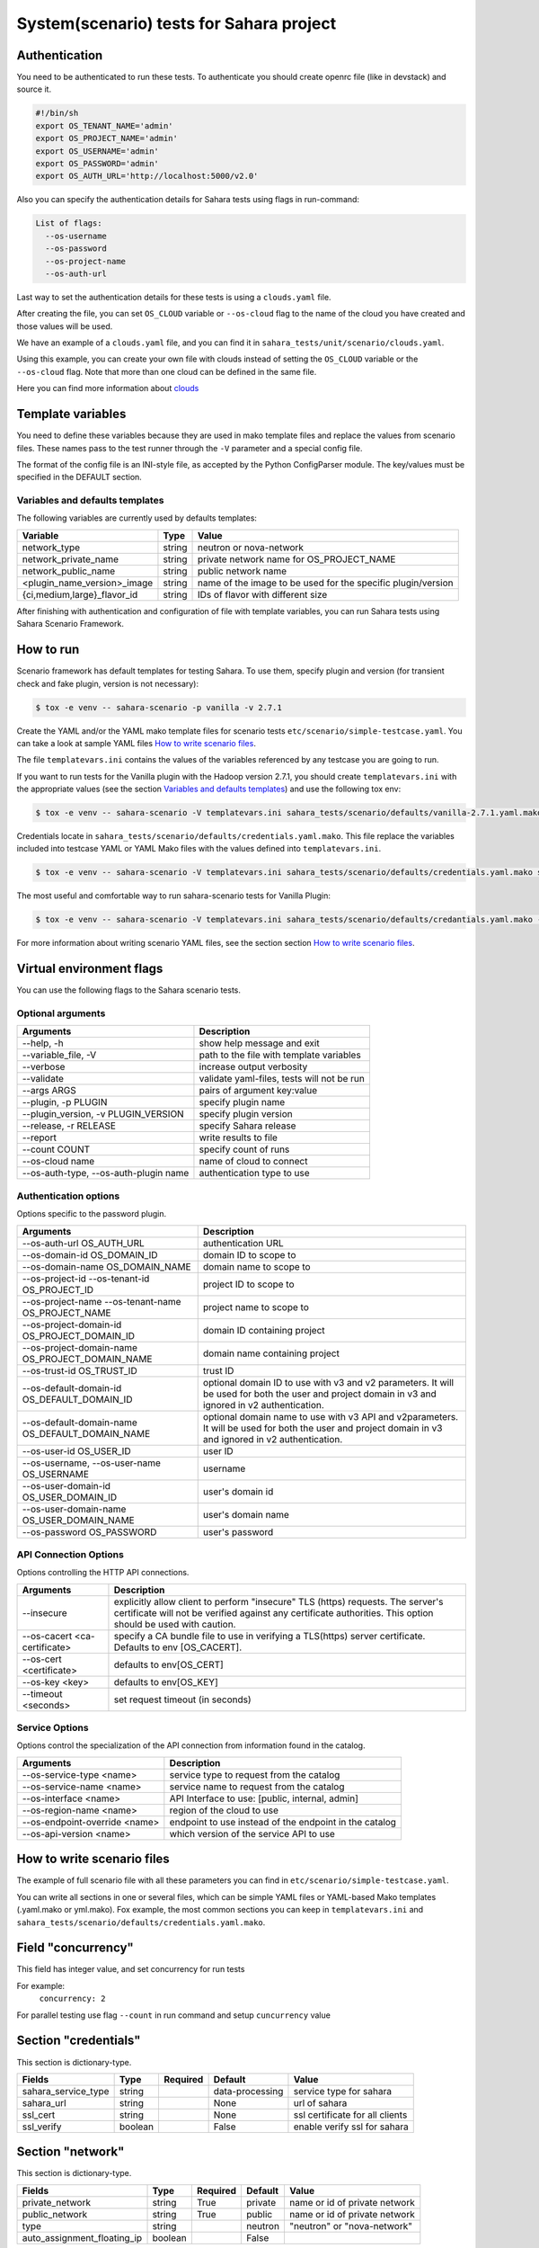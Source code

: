 System(scenario) tests for Sahara project
=========================================

_`Authentication`
-----------------

You need to be authenticated to run these tests. To authenticate you should
create openrc file (like in devstack) and source it.

.. sourcecode:: bash

     #!/bin/sh
     export OS_TENANT_NAME='admin'
     export OS_PROJECT_NAME='admin'
     export OS_USERNAME='admin'
     export OS_PASSWORD='admin'
     export OS_AUTH_URL='http://localhost:5000/v2.0'

..

Also you can specify the authentication details for Sahara tests using flags
in run-command:

.. sourcecode:: console

   List of flags:
     --os-username
     --os-password
     --os-project-name
     --os-auth-url
..

Last way to set the authentication details for these tests is using a
``clouds.yaml`` file.

After creating the file, you can set ``OS_CLOUD`` variable or ``--os-cloud``
flag to the name of the cloud you have created and those values will be used.

We have an example of a ``clouds.yaml`` file, and you can find it in
``sahara_tests/unit/scenario/clouds.yaml``.

Using this example, you can create your own file with clouds instead of
setting the ``OS_CLOUD`` variable or the ``--os-cloud`` flag. Note that more
than one cloud can be defined in the same file.

Here you can find more information about
`clouds
<https://docs.openstack.org/os-client-config/latest/user/configuration.html#config-files>`_

Template variables
------------------
You need to define these variables because they are used in mako template
files and replace the values from scenario files. These names pass to the test
runner through the ``-V`` parameter and a special config file.

The format of the config file is an INI-style file, as accepted by the Python
ConfigParser module. The key/values must be specified in the DEFAULT section.

Variables and defaults templates
~~~~~~~~~~~~~~~~~~~~~~~~~~~~~~~~
The following variables are currently used by defaults templates:

+-----------------------------+--------+-------------------------+
|   Variable                  |  Type  |          Value          |
+=============================+========+=========================+
| network_type                | string | neutron or nova-network |
+-----------------------------+--------+-------------------------+
| network_private_name        | string | private network name    |
|                             |        | for OS_PROJECT_NAME     |
+-----------------------------+--------+-------------------------+
| network_public_name         | string | public network name     |
+-----------------------------+--------+-------------------------+
| <plugin_name_version>_image | string | name of the image to be |
|                             |        | used for the specific   |
|                             |        | plugin/version          |
+-----------------------------+--------+-------------------------+
| {ci,medium,large}_flavor_id | string | IDs of flavor with      |
|                             |        | different size          |
+-----------------------------+--------+-------------------------+

After finishing with authentication and configuration of file with template
variables, you can run Sahara tests using Sahara Scenario Framework.

How to run
----------

Scenario framework has default templates for testing Sahara. To
use them, specify plugin and version (for transient check and fake plugin,
version is not necessary):

.. sourcecode:: console

    $ tox -e venv -- sahara-scenario -p vanilla -v 2.7.1
..

Create the YAML and/or the YAML mako template files for scenario tests
``etc/scenario/simple-testcase.yaml``.
You can take a look at sample YAML files `How to write scenario files`_.

The file ``templatevars.ini`` contains the values of the variables referenced
by any testcase you are going to run.

If you want to run tests for the Vanilla plugin with the Hadoop version 2.7.1,
you should create ``templatevars.ini`` with the appropriate values (see the
section `Variables and defaults templates`_) and use the following tox env:

.. sourcecode:: console

    $ tox -e venv -- sahara-scenario -V templatevars.ini sahara_tests/scenario/defaults/vanilla-2.7.1.yaml.mako
..

Credentials locate in ``sahara_tests/scenario/defaults/credentials.yaml.mako``.
This file replace the variables included into testcase YAML or YAML Mako files
with the values defined into ``templatevars.ini``.

.. sourcecode:: console

    $ tox -e venv -- sahara-scenario -V templatevars.ini sahara_tests/scenario/defaults/credentials.yaml.mako sahara_tests/scenario/defaults/vanilla-2.7.1.yaml.mako

..

The most useful and comfortable way to run sahara-scenario tests for Vanilla
Plugin:

.. sourcecode:: console

    $ tox -e venv -- sahara-scenario -V templatevars.ini sahara_tests/scenario/defaults/credantials.yaml.mako -p vanilla -v 2.7.1

..

For more information about writing scenario YAML files, see the section
section `How to write scenario files`_.

Virtual environment flags
-------------------------

You can use the following flags to the Sahara scenario tests.

Optional arguments
~~~~~~~~~~~~~~~~~~

+-------------------+----------------------------+
|   Arguments       |   Description              |
+===================+============================+
| --help, -h        | show help message and exit |
+-------------------+----------------------------+
| --variable_file,  | path to the file with      |
| -V                | template variables         |
+-------------------+----------------------------+
| --verbose         | increase output verbosity  |
+-------------------+----------------------------+
| --validate        | validate yaml-files,       |
|                   | tests will not be run      |
+-------------------+----------------------------+
| --args ARGS       | pairs of argument          |
|                   | key:value                  |
+-------------------+----------------------------+
| --plugin,         | specify plugin name        |
| -p PLUGIN         |                            |
+-------------------+----------------------------+
| --plugin_version, | specify plugin version     |
| -v PLUGIN_VERSION |                            |
+-------------------+----------------------------+
| --release,        | specify Sahara release     |
| -r RELEASE        |                            |
+-------------------+----------------------------+
|  --report         | write results to file      |
+-------------------+----------------------------+
| --count COUNT     | specify count of runs      |
+-------------------+----------------------------+
| --os-cloud name   | name of cloud to connect   |
+-------------------+----------------------------+
| --os-auth-type,   |                            |
| --os-auth-plugin  | authentication type to use |
| name              |                            |
+-------------------+----------------------------+

Authentication options
~~~~~~~~~~~~~~~~~~~~~~

Options specific to the password plugin.

+--------------------------+--------------------------------+
|   Arguments              |   Description                  |
+==========================+================================+
| --os-auth-url            | authentication URL             |
| OS_AUTH_URL              |                                |
+--------------------------+--------------------------------+
| --os-domain-id           | domain ID to scope to          |
| OS_DOMAIN_ID             |                                |
+--------------------------+--------------------------------+
| --os-domain-name         | domain name to scope to        |
| OS_DOMAIN_NAME           |                                |
+--------------------------+--------------------------------+
| --os-project-id          |                                |
| --os-tenant-id           | project ID to scope to         |
| OS_PROJECT_ID            |                                |
+--------------------------+--------------------------------+
| --os-project-name        |                                |
| --os-tenant-name         | project name to scope to       |
| OS_PROJECT_NAME          |                                |
+--------------------------+--------------------------------+
| --os-project-domain-id   | domain ID containing project   |
| OS_PROJECT_DOMAIN_ID     |                                |
+--------------------------+--------------------------------+
| --os-project-domain-name | domain name containing project |
| OS_PROJECT_DOMAIN_NAME   |                                |
+--------------------------+--------------------------------+
| --os-trust-id            | trust ID                       |
| OS_TRUST_ID              |                                |
+--------------------------+--------------------------------+
|                          | optional domain ID to use with |
|                          | v3 and v2 parameters. It will  |
| --os-default-domain-id   | be used for both the user and  |
| OS_DEFAULT_DOMAIN_ID     | project domain in v3 and       |
|                          | ignored in v2 authentication.  |
+--------------------------+--------------------------------+
|                          | optional domain name to use    |
|                          | with v3 API and v2parameters.  |
| --os-default-domain-name | It will be used for both       |
| OS_DEFAULT_DOMAIN_NAME   | the user and project domain    |
|                          | in v3 and ignored in v2        |
|                          | authentication.                |
+--------------------------+--------------------------------+
| --os-user-id             | user ID                        |
| OS_USER_ID               |                                |
+--------------------------+--------------------------------+
| --os-username,           |                                |
| --os-user-name           | username                       |
| OS_USERNAME              |                                |
+--------------------------+--------------------------------+
| --os-user-domain-id      | user's domain id               |
| OS_USER_DOMAIN_ID        |                                |
+--------------------------+--------------------------------+
| --os-user-domain-name    | user's domain name             |
| OS_USER_DOMAIN_NAME      |                                |
+--------------------------+--------------------------------+
| --os-password            | user's password                |
| OS_PASSWORD              |                                |
+--------------------------+--------------------------------+

API Connection Options
~~~~~~~~~~~~~~~~~~~~~~

Options controlling the HTTP API connections.

+--------------------------+--------------------------------------+
|   Arguments              |   Description                        |
+==========================+======================================+
|                          | explicitly allow client to           |
|                          | perform "insecure" TLS (https)       |
| --insecure               | requests. The server's               |
|                          | certificate will not be verified     |
|                          | against any certificate authorities. |
|                          | This option should be used with      |
|                          | caution.                             |
+--------------------------+--------------------------------------+
|                          | specify a CA bundle file to use in   |
| --os-cacert              | verifying a TLS(https) server        |
| <ca-certificate>         | certificate. Defaults to env         |
|                          | [OS_CACERT].                         |
+--------------------------+--------------------------------------+
| --os-cert <certificate>  | defaults to env[OS_CERT]             |
+--------------------------+--------------------------------------+
| --os-key <key>           | defaults to env[OS_KEY]              |
+--------------------------+--------------------------------------+
| --timeout <seconds>      | set request timeout (in seconds)     |
+--------------------------+--------------------------------------+

Service Options
~~~~~~~~~~~~~~~

Options control the specialization of the API connection from information
found in the catalog.

+------------------------+----------------------------+
|   Arguments            |   Description              |
+========================+============================+
| --os-service-type      | service type to request    |
| <name>                 | from the catalog           |
+------------------------+----------------------------+
| --os-service-name      | service name to request    |
| <name>                 | from the catalog           |
+------------------------+----------------------------+
| --os-interface <name>  | API Interface to use:      |
|                        | [public, internal, admin]  |
+------------------------+----------------------------+
| --os-region-name       | region of the cloud to use |
| <name>                 |                            |
+------------------------+----------------------------+
|                        | endpoint to use instead    |
| --os-endpoint-override | of the endpoint in the     |
| <name>                 | catalog                    |
+------------------------+----------------------------+
| --os-api-version       | which version of the       |
| <name>                 | service API to use         |
+------------------------+----------------------------+

_`How to write scenario files`
------------------------------

The example of full scenario file with all these parameters you can find in
``etc/scenario/simple-testcase.yaml``.

You can write all sections in one or several files, which can be simple YAML
files or YAML-based Mako templates (.yaml.mako or yml.mako). Fox example,
the most common sections you can keep in ``templatevars.ini`` and
``sahara_tests/scenario/defaults/credentials.yaml.mako``.

Field "concurrency"
-------------------

This field has integer value, and set concurrency for run tests

For example:
     ``concurrency: 2``

For parallel testing use flag ``--count`` in run command and
setup ``cuncurrency`` value

Section "credentials"
---------------------

This section is dictionary-type.

+---------------------+--------+----------+----------------+----------------+
|   Fields            |  Type  | Required |   Default      |   Value        |
+=====================+========+==========+================+================+
| sahara_service_type | string |          | data-processing| service type   |
|                     |        |          |                | for sahara     |
+---------------------+--------+----------+----------------+----------------+
| sahara_url          | string |          | None           | url of sahara  |
+---------------------+--------+----------+----------------+----------------+
| ssl_cert            | string |          | None           | ssl certificate|
|                     |        |          |                | for all clients|
+---------------------+--------+----------+----------------+----------------+
| ssl_verify          | boolean|          | False          | enable verify  |
|                     |        |          |                | ssl for sahara |
+---------------------+--------+----------+----------------+----------------+

Section "network"
-----------------

This section is dictionary-type.

+-----------------------------+---------+----------+---------+----------------+
|          Fields             |  Type   | Required | Default | Value          |
+=============================+=========+==========+=========+================+
| private_network             | string  |  True    | private | name or id of  |
|                             |         |          |         | private network|
+-----------------------------+---------+----------+---------+----------------+
| public_network              | string  |  True    | public  | name or id of  |
|                             |         |          |         | private network|
+-----------------------------+---------+----------+---------+----------------+
| type                        | string  |          | neutron | "neutron" or   |
|                             |         |          |         | "nova-network" |
+-----------------------------+---------+----------+---------+----------------+
| auto_assignment_floating_ip | boolean |          | False   |                |
+-----------------------------+---------+----------+---------+----------------+


Section "clusters"
------------------

This sections is an array-type.

.. list-table::
   :header-rows: 1

   * - Fields
     - Type
     - Required
     - Default
     - Value

   * - plugin_name
     - string
     - True
     -
     - name of plugin
   * - plugin_version
     - string
     - True
     -
     - version of plugin
   * - image
     - string
     - True
     -
     - name or id of image
   * - image_username
     - string
     -
     -
     - username for registering image
   * - existing_cluster
     - string
     -
     -
     - cluster name or id for testing
   * - key_name
     - string
     -
     -
     - name of registered ssh key for testing cluster
   * - node_group_templates
     - object
     -
     -
     - see `section "node_group_templates"`_
   * - cluster_template
     - object
     -
     -
     - see `section "cluster_template"`_
   * - cluster
     - object
     -
     -
     - see `section "cluster"`_
   * - scaling
     - object
     -
     -
     - see `section "scaling"`_
   * - timeout_check_transient
     - integer
     -
     - 300
     - timeout for checking transient
   * - timeout_poll_jobs_status
     - integer
     -
     - 1800
     - timeout for polling jobs state
   * - timeout_delete_resource
     - integer
     -
     - 300
     - timeout for delete resource
   * - timeout_poll_cluster_status
     - integer
     -
     - 3600
     - timeout for polling cluster state
   * - scenario
     - array
     -
     - ['run_jobs', 'scale', 'run_jobs']
     - array of checks
   * - edp_jobs_flow
     - string
     -
     -
     - name of edp job flow
   * - hdfs_username
     - string
     -
     - hadoop
     - username for hdfs
   * - retain_resources
     - boolean
     -
     - False
     -


Section "node_group_templates"
------------------------------

This section is an array-type.


.. list-table::
   :header-rows: 1

   * - Fields
     - Type
     - Required
     - Default
     - Value
   * - name
     - string
     - True
     -
     - name for node group template
   * - flavor
     - string or object
     - True
     -
     - name or id of flavor, or see `section "flavor"`_
   * - node_processes
     - string
     - True
     -
     - name of process
   * - description
     - string
     -
     - Empty
     - description for node group
   * - volumes_per_node
     - integer
     -
     - 0
     - minimum 0
   * - volumes_size
     - integer
     -
     - 0
     - minimum 0
   * - auto_security_group
     - boolean
     -
     - True
     -
   * - security_group
     - array
     -
     -
     - security group
   * - node_configs
     - object
     -
     -
     - name_of_config_section: config: value
   * - availability_zone
     - string
     -
     -
     -
   * - volumes_availability_zone
     - string
     -
     -
     -
   * - volume_type
     - string
     -
     -
     -
   * - is_proxy_gateway
     - boolean
     -
     - False
     - use this node as proxy gateway
   * - edp_batching
     - integer
     -
     - count jobs
     - use for batching jobs


Section "flavor"
----------------

This section is an dictionary-type.

+----------------+---------+----------+---------------+-----------------+
|     Fields     |  Type   | Required |    Default    |      Value      |
+================+=========+==========+===============+=================+
| name           | string  |          | auto-generate | name for flavor |
+----------------+---------+----------+---------------+-----------------+
| id             | string  |          | auto-generate | id for flavor   |
+----------------+---------+----------+---------------+-----------------+
| vcpus          | integer |          |       1       | number of VCPUs |
|                |         |          |               | for the flavor  |
+----------------+---------+----------+---------------+-----------------+
| ram            | integer |          |       1       | memory in MB for|
|                |         |          |               | the flavor      |
+----------------+---------+----------+---------------+-----------------+
| root_disk      | integer |          |       0       | size of local   |
|                |         |          |               | disk in GB      |
+----------------+---------+----------+---------------+-----------------+
| ephemeral_disk | integer |          |       0       | ephemeral space |
|                |         |          |               | in MB           |
+----------------+---------+----------+---------------+-----------------+
| swap_disk      | integer |          |       0       | swap space in MB|
+----------------+---------+----------+---------------+-----------------+


Section "cluster_template"
--------------------------

This section is dictionary-type.

.. list-table::
   :header-rows: 1

   * - Fields
     - Type
     - Required
     - Default
     - Value
   * - name
     - string
     -
     -
     - name for cluster template
   * - description
     - string
     -
     - Empty
     - description
   * - cluster_configs
     - object
     -
     -
     - name_of_config_section: config: value
   * - node_group_templates
     - object
     - True
     -
     - name_of_node_group: count
   * - anti_affinity
     - array
     -
     - Empty
     - array of roles


Section "cluster"
-----------------

This section is dictionary-type.

+--------------+---------+----------+---------+------------------+
|    Fields    |  Type   | Required | Default |       Value      |
+==============+=========+==========+=========+==================+
| name         | string  |          | Empty   | name for cluster |
+--------------+---------+----------+---------+------------------+
| description  | string  |          | Empty   | description      |
+--------------+---------+----------+---------+------------------+
| is_transient | boolean |          | False   | value            |
+--------------+---------+----------+---------+------------------+


Section "scaling"
-----------------

This section is an array-type.

+------------+---------+----------+-----------+--------------------+
|   Fields   |  Type   | Required |  Default  |       Value        |
+============+=========+==========+===========+====================+
| operation  | string  | True     |           | "add" or "resize"  |
+------------+---------+----------+-----------+--------------------+
| node_group | string  | True     | Empty     | name of node group |
+------------+---------+----------+-----------+--------------------+
| size       | integer | True     | Empty     | count node group   |
+------------+---------+----------+-----------+--------------------+


Section "edp_jobs_flow"
-----------------------

This section has an object with a name from the `section "clusters"`_
field "edp_jobs_flows"
Object has sections of array-type.
Required: type

.. list-table::
   :header-rows: 1

   * - Fields
     - Type
     - Required
     - Default
     - Value
   * - type
     - string
     - True
     -
     - "Pig", "Java", "MapReduce", "MapReduce.Streaming", "Hive", "Spark", "Shell"
   * - input_datasource
     - object
     -
     -
     - see `section "input_datasource"`_
   * - output_datasource
     - object
     -
     -
     - see `section "output_datasource"`_
   * - main_lib
     - object
     -
     -
     - see `section "main_lib"`_
   * - additional_libs
     - object
     -
     -
     - see `section "additional_libs"`_
   * - configs
     - dict
     -
     - Empty
     - config: value
   * - args
     - array
     -
     - Empty
     - array of args


Section "input_datasource"
--------------------------

Required: type, source
This section is dictionary-type.

+---------------+--------+----------+-----------+---------------------------+
|    Fields     |  Type  | Required |  Default  |            Value          |
+===============+========+==========+===========+===========================+
| type          | string | True     |           | "swift", "hdfs", "maprfs" |
+---------------+--------+----------+-----------+---------------------------+
| hdfs_username | string |          |           | username for hdfs         |
+---------------+--------+----------+-----------+---------------------------+
| source        | string | True     |           | uri of source             |
+---------------+--------+----------+-----------+---------------------------+


Section "output_datasource"
---------------------------

Required: type, destination
This section is dictionary-type.

+-------------+--------+----------+-----------+---------------------------+
| Fields      |  Type  | Required |  Default  |           Value           |
+=============+========+==========+===========+===========================+
| type        | string | True     |           | "swift", "hdfs", "maprfs" |
+-------------+--------+----------+-----------+---------------------------+
| destination | string | True     |           | uri of source             |
+-------------+--------+----------+-----------+---------------------------+


Section "main_lib"
------------------

Required: type, source
This section is dictionary-type.

+--------+--------+----------+-----------+----------------------+
| Fields |  Type  | Required |  Default  |         Value        |
+========+========+==========+===========+======================+
| type   | string | True     |           | "swift or "database" |
+--------+--------+----------+-----------+----------------------+
| source | string | True     |           | uri of source        |
+--------+--------+----------+-----------+----------------------+


Section "additional_libs"
-------------------------

Required: type, source
This section is an array-type.

+--------+--------+----------+-----------+----------------------+
| Fields |  Type  | Required |  Default  |         Value        |
+========+========+==========+===========+======================+
| type   | string | True     |           | "swift or "database" |
+--------+--------+----------+-----------+----------------------+
| source | string | True     |           | uri of source        |
+--------+--------+----------+-----------+----------------------+
